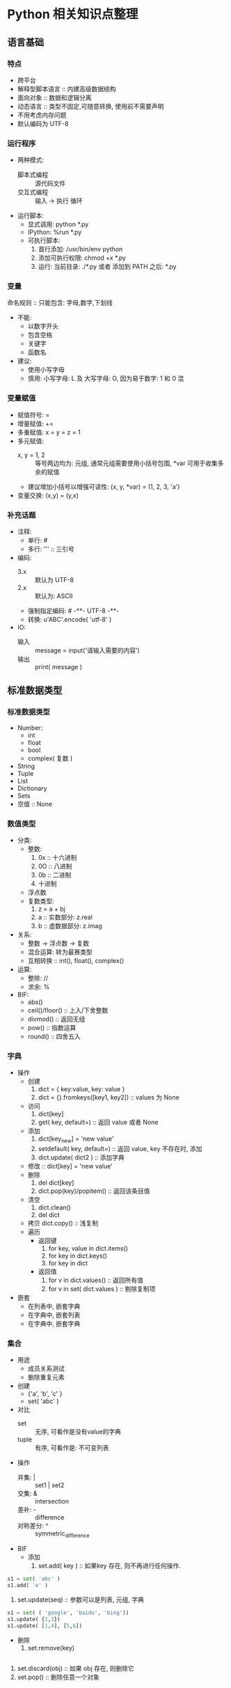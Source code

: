 * Python 相关知识点整理
** 语言基础
*** 特点
- 跨平台
- 解释型脚本语言 :: 内建高级数据结构
- 面向对象 :: 数据和逻辑分离
- 动态语言 :: 类型不固定,可随意转换, 使用前不需要声明
- 不用考虑内存问题
- 默认编码为 UTF-8
*** 运行程序
- 两种模式:
  + 脚本式编程 :: 源代码文件
  + 交互式编程 :: 输入 -> 执行 循环
- 运行脚本:
  + 显式调用: python *.py
  + IPython:  %run *.py
  + 可执行脚本:
    1. 首行添加: /usr/bin/env python
    2. 添加可执行权限: chmod +x *.py
    3. 运行: 当前目录: ./*.py 或者 添加到 PATH 之后: *.py
*** 变量
命名规则 :: 只能包含: 字母,数字,下划线
- 不能:
  + 以数字开头
  + 包含空格
  + 关键字
  + 函数名
- 建议:
  + 使用小写字母
  + 慎用:  小写字母: L 及 大写字母: O, 因为易于数字: 1 和 0 混
*** 变量赋值
- 赋值符号: =
- 增量赋值: +=
- 多重赋值: x = y = z = 1
- 多元赋值:
  + x, y = 1, 2 :: 等号两边均为: 元组, 通常元组需要使用小括号包围, *var 可用于收集多余的赋值
  + 建议增加小括号以增强可读性: (x, y, *var) = (1, 2, 3, 'a')
- 变量交换: (x,y) = (y,x)
*** 补充话题
- 注释:
  + 单行: #
  + 多行: ''' :: 三引号
- 编码:
  + 3.x :: 默认为 UTF-8
  + 2.x :: 默认为: ASCII
  + 强制指定编码: # -**- UTF-8 -**-
  + 转换: u'ABC'.encode( 'utf-8' )
- IO:
  + 输入 :: message = input('请输入需要的内容')
  + 输出 :: print( message )
** 标准数据类型
*** 标准数据类型
- Number:
  + int
  + float
  + bool
  + complex( 复数 )
- String
- Tuple
- List
- Dictionary
- Sets
- 空值 :: None
*** 数值类型
- 分类:
  + 整数:
    1. 0x :: 十六进制
    2. 0O :: 八进制
    3. 0b :: 二进制
    4. 十进制
  + 浮点数
  + 复数类型:
    1. z = a + bj
    2. a :: 实数部分: z.real
    3. b :: 虚数据部分: z.imag
- 关系:
  + 整数 -> 浮点数 -> 复数
  + 混合运算: 转为最赛类型
  + 互相转换 :: int(), float(), complex()
- 运算:
  + 整除:  //
  + 求余:  %
- BIF:
  + abs()
  + ceil()/floor() :: 上入/下舍整数
  + divmod() :: 返回无组
  + pow() :: 指数运算
  + round() :: 四舍五入
*** 字典
- 操作
  + 创建
    1. dict = { key:value, key: value }
    2. dict = {}.fromkeys([key1, key2])  ::  values 为  None
  + 访问
    1. dict[key]
    2. get( key, default=) :: 返回 value 或者 None
  + 添加
    1. dict[key_new] = 'new value'
    2. setdefault( key, default=) :: 返回 value, key 不存在时, 添加
    3. dict.update( dict2 )  :: 添加字典
  + 修改 :: dict[key] = 'new value'
  + 删除
    1. del dict[key]
    2. dict.pop(key)/popitem()  :: 返回该条目值
  + 清空
    1. dict.clean()
    2. del dict
  + 拷贝  dict.copy()   :: 浅复制
  + 遍历
    * 返回键
      1. for key, value in dict.items()
      2. for key in dict.keys()
      3. for key in dict
    * 返回值
      1. for v in dict.values()       :: 返回所有值
      2. for v in set( dict.values )  :: 剔除复制项
- 嵌套
  + 在列表中, 嵌套字典
  + 在字典中, 嵌套列表
  + 在字典中, 嵌套字典
*** 集合
- 用途
  + 成员关系测试
  + 删除重复元素
- 创建
  + {'a', 'b', 'c' }
  + set( 'abc' )
- 对比
  + set :: 无序, 可看作是没有value的字典
  + tuple :: 有序, 可看作是: 不可变列表
- 操作
  + 并集: |   :: set1 | set2
  + 交集: &   :: intersection
  + 差补: -   :: difference
  + 对称差分: ^ :: symmetric_difference
- BIF
  + 添加
    1. set.add( key )  :: 如果key 存在, 则不再进行任何操作.
#+BEGIN_SRC python
s1 = set( 'abc' )
s1.add( 'e' )
#+END_SRC
    2. set.update(seq) :: 参数可以是列表, 元组, 字典
#+BEGIN_SRC python
s1 = set( ( 'google', 'baidu', 'bing'))
s1.update( {1,3})
s1.update( [1,4], [5,6])
#+END_SRC
  + 删除
    1. set.remove(key)
#+BEGIN_SRC python

#+END_SRC
    2. set.discard(obj) :: 如果 obj 存在, 则删除它
    3. set.pop()  :: 删除任意一个对象
